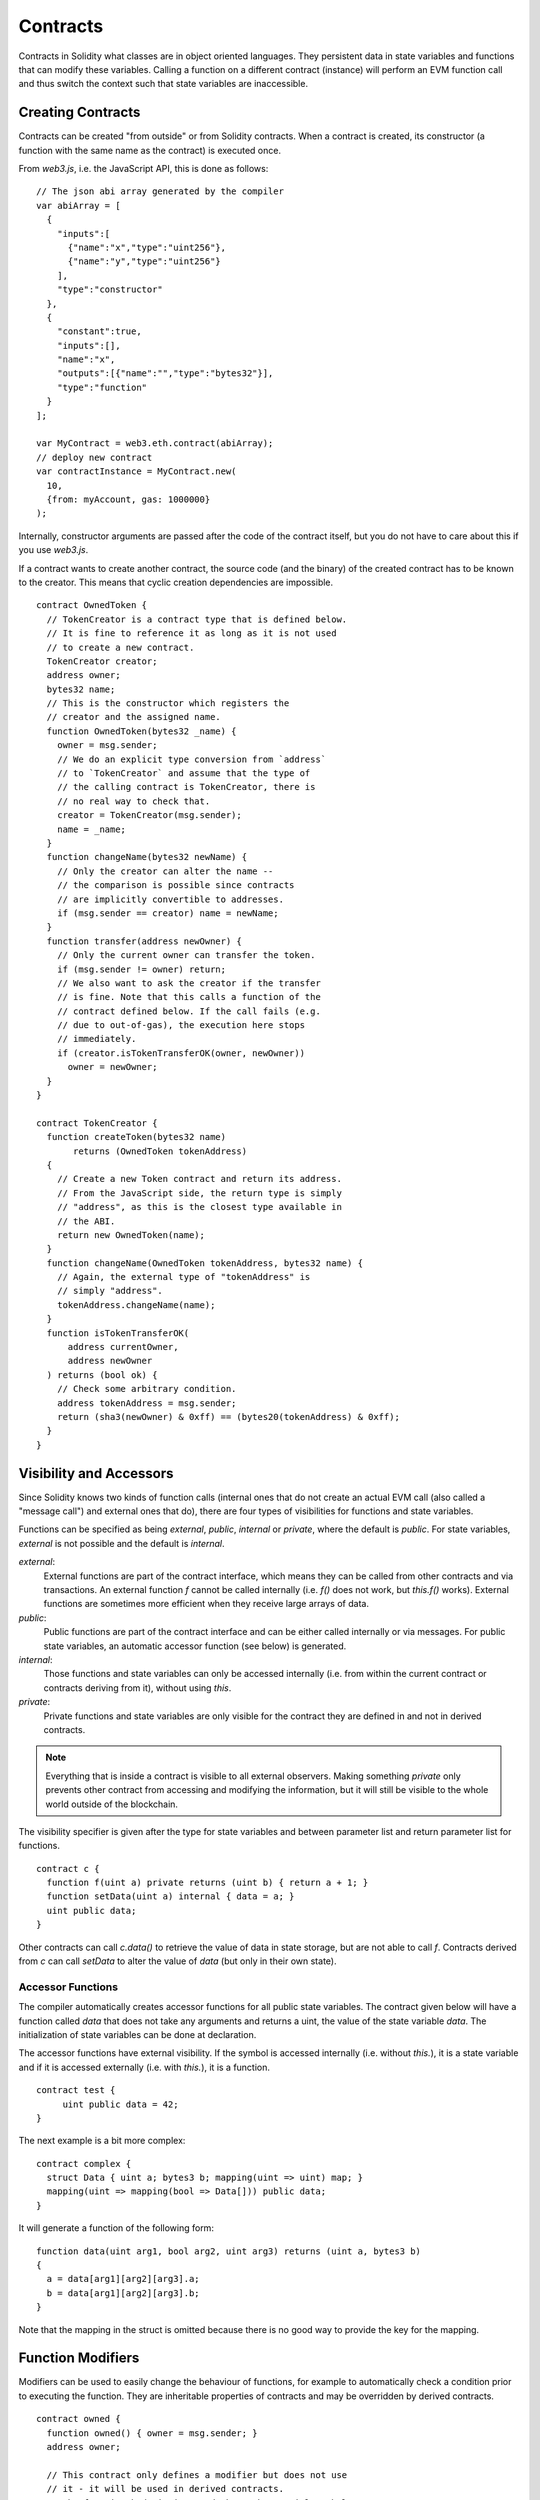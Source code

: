 .. index:: ! contract

##########
Contracts
##########

Contracts in Solidity what classes are in object oriented languages.
They persistent data in state variables and functions that can modify these variables.
Calling a function on a different contract (instance) will perform an EVM
function call and thus switch the context such that state variables are
inaccessible.

.. index:: ! contract;creation

******************
Creating Contracts
******************

Contracts can be created "from outside" or from Solidity contracts.
When a contract is created, its constructor (a function with the same
name as the contract) is executed once.

From `web3.js`, i.e. the JavaScript
API, this is done as follows::

    // The json abi array generated by the compiler
    var abiArray = [
      {
        "inputs":[
          {"name":"x","type":"uint256"},
          {"name":"y","type":"uint256"}
        ],
        "type":"constructor"
      },
      {
        "constant":true,
        "inputs":[],
        "name":"x",
        "outputs":[{"name":"","type":"bytes32"}],
        "type":"function"
      }
    ];

    var MyContract = web3.eth.contract(abiArray);
    // deploy new contract
    var contractInstance = MyContract.new(
      10,
      {from: myAccount, gas: 1000000}
    );

.. index:: constructor;arguments

Internally, constructor arguments are passed after the code of
the contract itself, but you do not have to care about this
if you use `web3.js`.

If a contract wants to create another contract, the source code
(and the binary) of the created contract has to be known to the creator.
This means that cyclic creation dependencies are impossible.

::

    contract OwnedToken {
      // TokenCreator is a contract type that is defined below.
      // It is fine to reference it as long as it is not used
      // to create a new contract.
      TokenCreator creator;
      address owner;
      bytes32 name;
      // This is the constructor which registers the
      // creator and the assigned name.
      function OwnedToken(bytes32 _name) {
        owner = msg.sender;
        // We do an explicit type conversion from `address`
        // to `TokenCreator` and assume that the type of
        // the calling contract is TokenCreator, there is
        // no real way to check that.
        creator = TokenCreator(msg.sender);
        name = _name;
      }
      function changeName(bytes32 newName) {
        // Only the creator can alter the name --
        // the comparison is possible since contracts
        // are implicitly convertible to addresses.
        if (msg.sender == creator) name = newName;
      }
      function transfer(address newOwner) {
        // Only the current owner can transfer the token.
        if (msg.sender != owner) return;
        // We also want to ask the creator if the transfer
        // is fine. Note that this calls a function of the
        // contract defined below. If the call fails (e.g.
        // due to out-of-gas), the execution here stops
        // immediately.
        if (creator.isTokenTransferOK(owner, newOwner))
          owner = newOwner;
      }
    }

    contract TokenCreator {
      function createToken(bytes32 name)
           returns (OwnedToken tokenAddress)
      {
        // Create a new Token contract and return its address.
        // From the JavaScript side, the return type is simply
        // "address", as this is the closest type available in
        // the ABI.
        return new OwnedToken(name);
      }
      function changeName(OwnedToken tokenAddress, bytes32 name) {
        // Again, the external type of "tokenAddress" is
        // simply "address".
        tokenAddress.changeName(name);
      }
      function isTokenTransferOK(
          address currentOwner,
          address newOwner
      ) returns (bool ok) {
        // Check some arbitrary condition.
        address tokenAddress = msg.sender;
        return (sha3(newOwner) & 0xff) == (bytes20(tokenAddress) & 0xff);
      }
    }

.. index:: ! visibility, external, public, private, internal

************************
Visibility and Accessors
************************

Since Solidity knows two kinds of function calls (internal
ones that do not create an actual EVM call (also called
a "message call") and external
ones that do), there are four types of visibilities for
functions and state variables.

Functions can be specified as being `external`,
`public`, `internal` or `private`, where the default is
`public`. For state variables, `external` is not possible
and the default is `internal`.

`external`:
    External functions are part of the contract
    interface, which means they can be called from other contracts and
    via transactions. An external function `f` cannot be called
    internally (i.e. `f()` does not work, but `this.f()` works).
    External functions are sometimes more efficient when
    they receive large arrays of data.

`public`:
    Public functions are part of the contract
    interface and can be either called internally or via
    messages. For public state variables, an automatic accessor
    function (see below) is generated.

`internal`:
    Those functions and state variables can only be
    accessed internally (i.e. from within the current contract
    or contracts deriving from it), without using `this`.

`private`:
    Private functions and state variables are only
    visible for the contract they are defined in and not in
    derived contracts.

.. note::
    Everything that is inside a contract is visible to
    all external observers. Making something `private`
    only prevents other contract from accessing and modifying
    the information, but it will still be visible to the
    whole world outside of the blockchain.

The visibility specifier is given after the type for
state variables and between parameter list and
return parameter list for functions.

::

    contract c {
      function f(uint a) private returns (uint b) { return a + 1; }
      function setData(uint a) internal { data = a; }
      uint public data;
    }

Other contracts can call `c.data()` to retrieve the value of
data in state storage, but are not able to call `f`.
Contracts derived from `c` can call `setData` to alter the
value of `data` (but only in their own state).

.. index:: ! accessor;function, ! function;accessor

Accessor Functions
==================

The compiler automatically creates accessor functions for
all public state variables. The contract given below will
have a function called `data` that does not take any
arguments and returns a uint, the value of the state
variable `data`. The initialization of state variables can
be done at declaration.

The accessor functions have external visibility. If the
symbol is accessed internally (i.e. without `this.`),
it is a state variable and if it is accessed externally
(i.e. with `this.`), it is a function.

::

    contract test {
         uint public data = 42;
    }

The next example is a bit more complex:

::

    contract complex {
      struct Data { uint a; bytes3 b; mapping(uint => uint) map; }
      mapping(uint => mapping(bool => Data[])) public data;
    }

It will generate a function of the following form::

    function data(uint arg1, bool arg2, uint arg3) returns (uint a, bytes3 b)
    {
      a = data[arg1][arg2][arg3].a;
      b = data[arg1][arg2][arg3].b;
    }

Note that the mapping in the struct is omitted because there
is no good way to provide the key for the mapping.

.. index:: ! function;modifier

******************
Function Modifiers
******************

Modifiers can be used to easily change the behaviour of functions, for example
to automatically check a condition prior to executing the function. They are
inheritable properties of contracts and may be overridden by derived contracts.

::

    contract owned {
      function owned() { owner = msg.sender; }
      address owner;

      // This contract only defines a modifier but does not use
      // it - it will be used in derived contracts.
      // The function body is inserted where the special symbol
      // "_" in the definition of a modifier appears.
      // This means that if the owner calls this function, the
      // function is executed and otherwise, an exception is
      // thrown.
      modifier onlyowner { if (msg.sender != owner) throw; _ }
    }
    contract mortal is owned {
      // This contract inherits the "onlyowner"-modifier from
      // "owned" and applies it to the "close"-function, which
      // causes that calls to "close" only have an effect if
      // they are made by the stored owner.
      function close() onlyowner {
        selfdestruct(owner);
      }
    }
    contract priced {
      // Modifiers can receive arguments:
      modifier costs(uint price) { if (msg.value >= price) _ }
    }
    contract Register is priced, owned {
      mapping (address => bool) registeredAddresses;
      uint price;
      function Register(uint initialPrice) { price = initialPrice; }
      function register() costs(price) {
        registeredAddresses[msg.sender] = true;
      }
      function changePrice(uint _price) onlyowner {
        price = _price;
      }
    }

Multiple modifiers can be applied to a function by specifying them in a
whitespace-separated list and will be evaluated in order. Explicit returns from
a modifier or function body immediately leave the whole function, while control
flow reaching the end of a function or modifier body continues after the "_" in
the preceding modifier. Arbitrary expressions are allowed for modifier
arguments and in this context, all symbols visible from the function are
visible in the modifier. Symbols introduced in the modifier are not visible in
the function (as they might change by overriding).

.. index:: ! constant

**********
Constants
**********

State variables can be declared as constant (this is not yet implemented
for array and struct types and not possible for mapping types).

::

    contract C {
      uint constant x = 32**22 + 8;
      string constant text = "abc";
    }

This has the effect that the compiler does not reserve a storage slot
for these variables and every occurrence is replaced by their constant value.

The value expression can only contain integer arithmetics.


.. index:: ! fallback function, function;fallback

.. _fallback-function:

*****************
Fallback Function
*****************

A contract can have exactly one unnamed function. This function cannot have
arguments and is executed on a call to the contract if none of the other
functions matches the given function identifier (or if no data was supplied at
all).

Furthermore, this function is executed whenever the contract receives plain
Ether (witout data).  In such a context, there is very little gas available to
the function call, so it is important to make fallback functions as cheap as
possible.

::

    contract Test {
      function() { x = 1; }
      uint x;
    }

    // This contract rejects any Ether sent to it. It is good
    // practise to include such a function for every contract
    // in order not to loose Ether.
    contract Rejector {
      function() { throw; }
    }

    contract Caller {
      function callTest(address testAddress) {
        Test(testAddress).call(0xabcdef01); // hash does not exist
        // results in Test(testAddress).x becoming == 1.
        Rejector r = Rejector(0x123);
        r.send(2 ether);
        // results in r.balance == 0 
      }
    }

.. index:: ! event

******
Events
******

Events allow the convenient usage of the EVM logging facilities,
which in turn can be used to "call" JavaScript callbacks in the user interface
of a dapp, which listen for these events.

Events are
inheritable members of contracts. When they are called, they cause the
arguments to be stored in the transaction's log - a special data structure
in the blockchain. These logs are associated with the address of
the contract and will be incorporated into the blockchain
and stay there as long as a block is accessible (forever as of
Frontier and Homestead, but this might change with Serenity). Log and
event data is not accessible from within contracts (not even from
the contract that created a log).

SPV proofs for logs are possible, so if an external entity supplies
a contract with such a proof, it can check that the log actually
exists inside the blockchain (but be aware of the fact that
ultimately, also the block headers have to be supplied because
the contract can only see the last 256 block hashes).

Up to three parameters can
receive the attribute `indexed` which will cause the respective arguments
to be searched for: It is possible to filter for specific values of
indexed arguments in the user interface.

If arrays (including `string` and `bytes`) are used as indexed arguments, the
sha3-hash of it is stored as topic instead.

The hash of the signature of the event is one of the topics except if you
declared the event with `anonymous` specifier. This means that it is
not possible to filter for specific anonymous events by name.

All non-indexed arguments will be stored in the data part of the log.

::

    contract ClientReceipt {
      event Deposit(
        address indexed _from,
        bytes32 indexed _id,
        uint _value
      );
      function deposit(bytes32 _id) {
        // Any call to this function (even deeply nested) can
        // be detected from the JavaScript API by filtering
        // for `Deposit` to be called.
        Deposit(msg.sender, _id, msg.value);
      }
    }

The use in the JavaScript API would be as follows:

::

    var abi = /* abi as generated by the compiler */;
    var ClientReceipt = web3.eth.contract(abi);
    var clientReceipt = ClientReceipt.at(0x123 /* address */);

    var event = clientReceipt.Deposit();

    // watch for changes
    event.watch(function(error, result){
      // result will contain various information
      // including the argumets given to the Deposit
      // call.
      if (!error)
        console.log(result);
    });

    // Or pass a callback to start watching immediately
    var event = clientReceipt.Deposit(function(error, result) {
      if (!error)
        console.log(result);
    });

.. index:: ! log

Low-Level Interface to Logs
===========================

It is also possible to access the low-level interface to the logging
mechanism via the functions `log0`, `log1`, `log2`, `log3` and `log4`.
`logi` takes `i + 1` parameter of type `bytes32`, where the first
argument will be used for the data part of the log and the others
as topics. The event call above can be performed in the same way as

::

    log3(
      msg.value,
      0x50cb9fe53daa9737b786ab3646f04d0150dc50ef4e75f59509d83667ad5adb20,
      msg.sender,
      _id
    );

where the long hexadecimal number is equal to
`sha3("Deposit(address,hash256,uint256)")`, the signature of the event.

Additional Resources for Understanding Events
==============================================

- `Javascript documentation <https://github.com/ethereum/wiki/wiki/JavaScript-API#contract-events>`_
- `Example usage of events <https://github.com/debris/smart-exchange/blob/master/lib/contracts/SmartExchange.sol>`_
- `How to access them in js <https://github.com/debris/smart-exchange/blob/master/lib/exchange_transactions.js>`_

.. index:: ! inheritance, ! base class, ! contract;base, ! deriving

***********
Inheritance
***********

Solidity supports multiple inheritance by copying code including polymorphism.

All function calls are virtual, which means that the most derived function
is called, except when the contract is explicitly given.

Even if a contract inherits from multiple other contracts, only a single
contract is created on the blockchain, the code from the base contracts
is always copied into the final contract.

The general inheritance system is very similar to
`Python's <https://docs.python.org/3/tutorial/classes.html#inheritance>`_,
especially concerning multiple inheritance.

Details are given in the following example.

::

    contract owned {
        function owned() { owner = msg.sender; }
        address owner;
    }

    // Use "is" to derive from another contract. Derived
    // contracts can access all non-private members including
    // internal functions and state variables. These cannot be
    // accessed externally via `this`, though.
    contract mortal is owned {
        function kill() {
          if (msg.sender == owner) selfdestruct(owner);
        }
    }

    // These abstract contracts are only provided to make the
    // interface known to the compiler. Note the function
    // without body. If a contract does not implement all
    // functions it can only be used as an interface.
    contract Config {
        function lookup(uint id) returns (address adr);
    }
    contract NameReg {
        function register(bytes32 name);
        function unregister();
     }

    // Multiple inheritance is possible. Note that "owned" is
    // also a base class of "mortal", yet there is only a single
    // instance of "owned" (as for virtual inheritance in C++).
    contract named is owned, mortal {
        function named(bytes32 name) {
            Config config = Config(0xd5f9d8d94886e70b06e474c3fb14fd43e2f23970);
            NameReg(config.lookup(1)).register(name);
        }

        // Functions can be overridden, both local and
        // message-based function calls take these overrides
        // into account.
        function kill() {
            if (msg.sender == owner) {
                Config config = Config(0xd5f9d8d94886e70b06e474c3fb14fd43e2f23970);
                NameReg(config.lookup(1)).unregister();
                // It is still possible to call a specific
                // overridden function.
                mortal.kill();
            }
        }
    }

    // If a constructor takes an argument, it needs to be
    // provided in the header (or modifier-invocation-style at
    // the constructor of the derived contract (see below)).
    contract PriceFeed is owned, mortal, named("GoldFeed") {
       function updateInfo(uint newInfo) {
          if (msg.sender == owner) info = newInfo;
       }

       function get() constant returns(uint r) { return info; }

       uint info;
    }

Note that above, we call `mortal.kill()` to "forward" the
destruction request. The way this is done is problematic, as
seen in the following example::

    contract mortal is owned {
        function kill() {
            if (msg.sender == owner) selfdestruct(owner);
        }
    }
    contract Base1 is mortal {
        function kill() { /* do cleanup 1 */ mortal.kill(); }
    }
    contract Base2 is mortal {
        function kill() { /* do cleanup 2 */ mortal.kill(); }
    }
    contract Final is Base1, Base2 {
    }

A call to `Final.kill()` will call `Base2.kill` as the most
derived override, but this function will bypass
`Base1.kill`, basically because it does not even know about
`Base1`.  The way around this is to use `super`::

    contract mortal is owned {
        function kill() {
            if (msg.sender == owner) selfdestruct(owner);
        }
    }
    contract Base1 is mortal {
        function kill() { /* do cleanup 1 */ super.kill(); }
    }
    contract Base2 is mortal {
        function kill() { /* do cleanup 2 */ super.kill(); }
    }
    contract Final is Base2, Base1 {
    }

If `Base1` calls a function of `super`, it does not simply
call this function on one of its base contracts, it rather
calls this function on the next base contract in the final
inheritance graph, so it will call `Base2.kill()` (note that
the final inheritance sequence is -- starting with the most
derived contract: Final, Base1, Base2, mortal, owned).
The actual function that is called when using super is
not known in the context of the class where it is used,
although its type is known. This is similar for ordinary
virtual method lookup.

.. index:: ! base;constructor

Arguments for Base Constructors
===============================

Derived contracts need to provide all arguments needed for
the base constructors. This can be done at two places::

    contract Base {
      uint x;
      function Base(uint _x) { x = _x; }
    }
    contract Derived is Base(7) {
      function Derived(uint _y) Base(_y * _y) {
      }
    }

Either directly in the inheritance list (`is Base(7)`) or in
the way a modifier would be invoked as part of the header of
the derived constructor (`Base(_y * _y)`). The first way to
do it is more convenient if the constructor argument is a
constant and defines the behaviour of the contract or
describes it. The second way has to be used if the
constructor arguments of the base depend on those of the
derived contract. If, as in this silly example, both places
are used, the modifier-style argument takes precedence.

.. index:: ! inheritance;multiple, ! linearization, ! C3 linearization

Multiple Inheritance and Linearization
======================================

Languages that allow multiple inheritance have to deal with
several problems, one of them being the `Diamond Problem <https://en.wikipedia.org/wiki/Multiple_inheritance#The_diamond_problem>`_.
Solidity follows the path of Python and uses "`C3 Linearization <https://en.wikipedia.org/wiki/C3_linearization>`_"
to force a specific order in the DAG of base classes. This
results in the desirable property of monotonicity but
disallows some inheritance graphs. Especially, the order in
which the base classes are given in the `is` directive is
important. In the following code, Solidity will give the
error "Linearization of inheritance graph impossible".

::

    contract X {}
    contract A is X {}
    contract C is A, X {}

The reason for this is that `C` requests `X` to override `A`
(by specifying `A, X` in this order), but `A` itself
requests to override `X`, which is a contradiction that
cannot be resolved.

A simple rule to remember is to specify the base classes in
the order from "most base-like" to "most derived".

.. index:: ! contract;abstract, ! abstract contract

******************
Abstract Contracts
******************

Contract functions can lack an implementation as in the following example (note that the function declaration header is terminated by `;`)::

    contract feline {
      function utterance() returns (bytes32);
    }

Such contracts cannot be compiled (even if they contain implemented functions alongside non-implemented functions), but they can be used as base contracts::

    contract Cat is feline {
      function utterance() returns (bytes32) { return "miaow"; }
    }

If a contract inherits from an abstract contract and does not implement all non-implemented functions by overriding, it will itself be abstract.

.. index:: ! library, callcode

.. _libraries:

************
Libraries
************

Libraries are similar to contracts, but their purpose is that they are deployed
only once at a specific address and their code is reused using the `CALLCODE`
feature of the EVM. This means that if library functions are called, their code
is executed in the context of the calling contract, i.e. `this` points to the
calling contract and especially the storage from the calling contract can be
accessed. As a library is an isolated piece of source code, it can only access
state variables of the calling contract if they are explicitly supplied (it
would have to way to name them, otherwise).

.. index:: using for, set

The following example illustrates how to use libraries (but
be sure to check out :ref:`using for <using-for>` for a
more advanced example to implement a set).

::

    library Set {
      // We define a new struct datatype that will be used to
      // hold its data in the calling contract.
      struct Data { mapping(uint => bool) flags; }
      // Note that the first parameter is of type "storage
      // reference" and thus only its storage address and not
      // its contents is passed as part of the call.  This is a
      // special feature of library functions.  It is idiomatic
      // to call the first parameter 'self', if the function can
      // be seen as a method of that object.
      function insert(Data storage self, uint value)
          returns (bool)
      {
        if (self.flags[value])
          return false; // already there
        self.flags[value] = true;
        return true;
      }
      function remove(Data storage self, uint value)
        returns (bool)
      {
        if (!self.flags[value])
          return false; // not there
        self.flags[value] = false;
        return true;
      }
      function contains(Data storage self, uint value)
        returns (bool)
      {
        return self.flags[value];
      }
    }
    contract C {
      Set.Data knownValues;
      function register(uint value) {
        // The library functions can be called without a
        // specific instance of the library, since the
        // "instance" will be the current contract.
        if (!Set.insert(knownValues, value))
          throw;
      }
      // In this contract, we can also directly access knownValues.flags, if we want.
    }

Of course, you do not have to follow this way to use
libraries - they can also be used without defining struct
data types, functions also work without any storage
reference parameters, can have multiple storage reference
parameters and in any position.

The calls to `Set.contains`, `Set.insert` and `Set.remove`
are all compiled as calls (`CALLCODE`s) to an external
contract/library. If you use libraries, take care that an
actual external function call is performed, so `msg.sender`
does not point to the original sender anymore but to the the
calling contract and also `msg.value` contains the funds
sent during the call to the library function.

As the compiler cannot know where the library will be
deployed at, these addresses have to be filled into the
final bytecode by a linker (see [Using the Commandline
Compiler](#using-the-commandline-compiler) on how to use the
commandline compiler for linking). If the addresses are not
given as arguments to the compiler, the compiled hex code
will contain placeholders of the form `__Set______` (where
`Set` is the name of the library). The address can be filled
manually by replacing all those 40 symbols by the hex
encoding of the address of the library contract.

Restrictions for libraries in comparison to contracts:

 - no state variables
 - cannot inherit nor be inherited

(these might be lifted at a later point)

Common pitfalls for libraries
=============================

.. index:: msg;sender

The value of `msg.sender`
-------------------------

The value for `msg.sender` will be that of the contract which is calling the library function.

For example, if A calls contract B which internally calls library C, then within the function call of library C, `msg.sender` will be the address of contract B.

The reason for this is that the expression `LibraryName.functionName()`
performs an external function call using `CALLCODE`, which maps to a real EVM
call just like `otherContract.functionName()` or `this.functionName()`.  This
call extends the call depth by one (limited to 1024), stores the caller (the
current contract) as `msg.sender`, and then executes the library contract's
code against the current contracts storage.  This execution occurs in a
completely new memory context meaning that memory types will be copied and
cannot be passed by reference.

Transferring Ether
-------------------------

It is *in principle* possible to transfer ether using
`LibraryName.functionName.value(x)()`, but as `CALLCODE` is used, the Ether
will just end up at the current contract.

.. index:: ! using for, library

.. _using-for:

*********
Using For
*********

The directive `using A for B;` can be used to attach library
functions (from the library `A`) to any type (`B`).
These functions will receive the object they are called on
as their first parameter (like the `self` variable in
Python).

The effect of `using A for *;` is that the functions from
the library `A` are attached to any type.

In both situations, all functions, even those where the
type of the first parameter does not match the type of
the object, are attached. The type is checked at the
point the function is called and function overload
resolution is performed.

The `using A for B;` directive is active for the current
scope, which is limited to a contract for now but will
be lifted to the global scope later, so that by including
a module, its data types including library functions are
available without having to add further code.

Let us rewrite the set example from the
:ref:`libraries` in this way::

    // This is the same code as before, just without comments
    library Set {
      struct Data { mapping(uint => bool) flags; }
      function insert(Data storage self, uint value)
          returns (bool)
      {
        if (self.flags[value])
          return false; // already there
        self.flags[value] = true;
        return true;
      }
      function remove(Data storage self, uint value)
        returns (bool)
      {
        if (!self.flags[value])
          return false; // not there
        self.flags[value] = false;
        return true;
      }
      function contains(Data storage self, uint value)
        returns (bool)
      {
        return self.flags[value];
      }
    }

    contract C {
      using Set for Set.Data; // this is the crucial change
      Set.Data knownValues;
      function register(uint value) {
        // Here, all variables of type Set.Data have
        // corresponding member functions.
        // The following function call is identical to
        // Set.insert(knownValues, value)
        if (!knownValues.insert(value))
          throw;
      }
    }

It is also possible to extend elementary types in that way::

    library Search {
      function indexOf(uint[] storage self, uint value) {
        for (uint i = 0; i < self.length; i++)
          if (self[i] == value) return i;
        return uint(-1);
      }
    }

    contract C {
      using Search for uint[];
      uint[] data;
      function append(uint value) {
        data.push(value);
      }
      function replace(uint _old, uint _new) {
        // This performs the library function call
        uint index = data.find(_old);
        if (index == -1)
          data.push(_new);
        else
          data[index] = _new;
      }
    }

Note that all library calls are actual EVM function calls. This means that
if you pass memory or value types, a copy will be performed, even of the
`self` variable. The only situation where no copy will be performed
is when storage reference variables are used.
